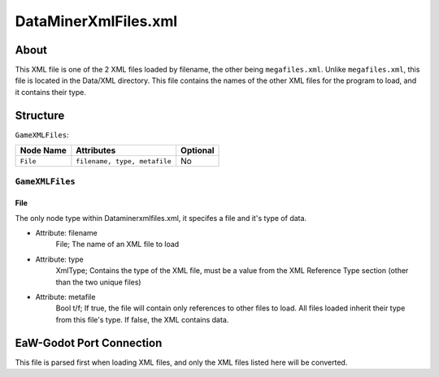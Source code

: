 .. _basegame-xml-dataminerxmlfiles:

*********************
DataMinerXmlFiles.xml
*********************


.. _basegame-xml-dataminerxmlfiles-about:

About
=====
This XML file is one of the 2 XML files loaded by filename, the other being ``megafiles.xml``. Unlike ``megafiles.xml``, this file is located in the Data/XML directory. This file contains the names of the other XML files for the program to load, and it contains their type.


.. _basegame-xml-dataminerxmlfiles-struct:

Structure
=========
``GameXMLFiles``:

===============  ============================= =========
Node Name        Attributes                    Optional
===============  ============================= =========
``File``         ``filename, type, metafile``      No
===============  ============================= =========


``GameXMLFiles``
----------------


File
^^^^
The only node type within Dataminerxmlfiles.xml, it specifes a file and it's type of data.

- Attribute: filename
	File; The name of an XML file to load

- Attribute: type
	XmlType; Contains the type of the XML file, must be a value from the XML Reference Type section (other than the two unique files)

- Attribute: metafile
	Bool t/f; If true, the file will contain only references to other files to load. All files loaded inherit their type from this file's type. If false, the XML contains data.


.. _basegame-xml-dataminerxmlfiles-import:

EaW-Godot Port Connection
=========================
This file is parsed first when loading XML files, and only the XML files listed here will be converted.
